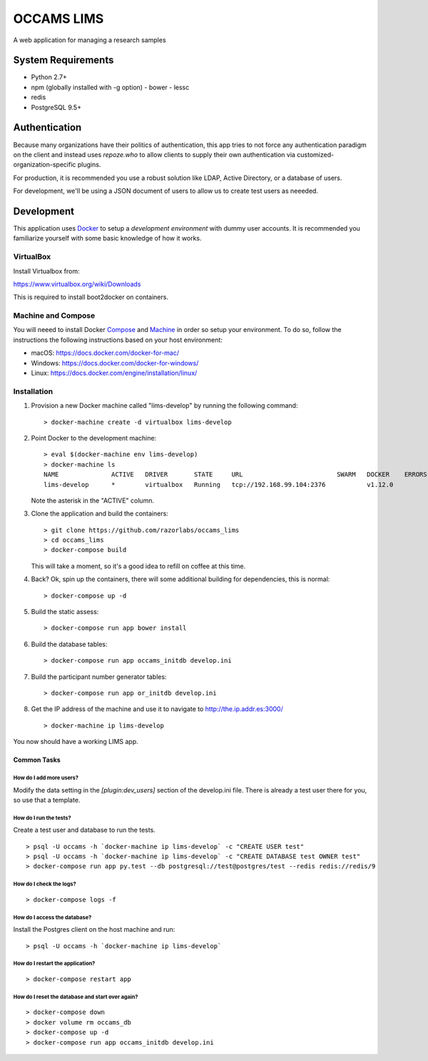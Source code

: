 OCCAMS LIMS
===========

A web application for managing a research samples


System Requirements
-------------------

* Python 2.7+
* npm (globally installed with -g option)
  - bower
  - lessc
* redis
* PostgreSQL 9.5+


Authentication
--------------

Because many organizations have their politics of authentication, this app
tries to not force any authentication paradigm on the client and instead
uses `repoze.who` to allow clients to supply their own authentication via
customized-organization-specific plugins.

For production, it is recommended you use a robust solution like LDAP,
Active Directory, or a database of users.

For development, we'll be using a JSON document of users to allow us
to create test users as neeeded.


Development
-----------

This application uses Docker_ to setup a *development environment* with dummy
user accounts. It is recommended you familiarize yourself with some basic
knowledge of how it works.

.. _Docker: https://www.docker.com/

VirtualBox
++++++++++

Install Virtualbox from:

https://www.virtualbox.org/wiki/Downloads

This is required to install boot2docker on containers.


Machine and Compose
+++++++++++++++++++

You will neeed to install Docker Compose_ and Machine_ in order so setup
your environment. To do so, follow the instructions the following instructions
based on your host environment:

- macOS: https://docs.docker.com/docker-for-mac/
- Windows: https://docs.docker.com/docker-for-windows/
- Linux:  https://docs.docker.com/engine/installation/linux/

.. _Compose: https://docs.docker.com/compose/overview/
.. _Machine: https://docs.docker.com/machine/overview/


Installation
++++++++++++

#. Provision a new Docker machine called "lims-develop" by running the
   following command::

      > docker-machine create -d virtualbox lims-develop

#. Point Docker to the development machine::

      > eval $(docker-machine env lims-develop)
      > docker-machine ls
      NAME              ACTIVE   DRIVER       STATE     URL                         SWARM   DOCKER    ERRORS
      lims-develop      *        virtualbox   Running   tcp://192.168.99.104:2376           v1.12.0

   Note the asterisk in the "ACTIVE" column.

#. Clone the application and build the containers::

      > git clone https://github.com/razorlabs/occams_lims
      > cd occams_lims
      > docker-compose build

   This will take a moment, so it's a good idea to refill on coffee at this time.

#. Back? Ok, spin up the containers, there will some additional building for
   dependencies, this is normal::

      > docker-compose up -d

#. Build the static assess::

      > docker-compose run app bower install

#. Build the database tables::

      > docker-compose run app occams_initdb develop.ini

#. Build the participant number generator tables::

      > docker-compose run app or_initdb develop.ini

#. Get the IP address of the machine and use it to navigate to http://the.ip.addr.es:3000/ ::

      > docker-machine ip lims-develop


You now should have a working LIMS app.


Common Tasks
""""""""""""

How do I add more users?
''''''''''''''''''''''''

Modify the data setting in the `[plugin:dev_users]` section of the develop.ini
file. There is already a test user there for you, so use that a template.


How do I run the tests?
'''''''''''''''''''''''

Create a test user and database to run the tests.

::

    > psql -U occams -h `docker-machine ip lims-develop` -c "CREATE USER test"
    > psql -U occams -h `docker-machine ip lims-develop` -c "CREATE DATABASE test OWNER test"
    > docker-compose run app py.test --db postgresql://test@postgres/test --redis redis://redis/9


How do I check the logs?
''''''''''''''''''''''''

::

    > docker-compose logs -f

How do I access the database?
'''''''''''''''''''''''''''''

Install the Postgres client on the host machine and run::

  > psql -U occams -h `docker-machine ip lims-develop`

How do I restart the application?
'''''''''''''''''''''''''''''''''

::

    > docker-compose restart app


How do I reset the database and start over again?
'''''''''''''''''''''''''''''''''''''''''''''''''

::

    > docker-compose down
    > docker volume rm occams_db
    > docker-compose up -d
    > docker-compose run app occams_initdb develop.ini

